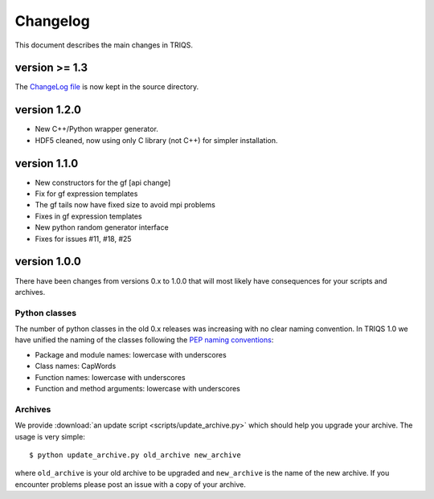 
.. _changelog:

Changelog
=========

This document describes the main changes in TRIQS.

version >= 1.3
------------

The `ChangeLog file <https://github.com/TRIQS/triqs/blob/778ba8590153db10950a531a73e6b6b42e78bb19/ChangeLog.md>`_ 
is now kept in the source directory.


version 1.2.0
-------------

* New C++/Python wrapper generator.
* HDF5 cleaned, now using only C library (not C++) for simpler installation.

version 1.1.0
-------------

* New constructors for the gf [api change]
* Fix for gf expression templates
* The gf tails now have fixed size to avoid mpi problems
* Fixes in gf expression templates
* New python random generator interface
* Fixes for issues #11, #18, #25

version 1.0.0
-------------

There have been changes from versions 0.x to 1.0.0 that will most likely have
consequences for your scripts and archives.

Python classes
~~~~~~~~~~~~~~

The number of python classes in the old 0.x releases was increasing with no
clear naming convention. In TRIQS 1.0 we have unified the naming of the classes
following the `PEP naming conventions
<http://www.python.org/dev/peps/pep-0008/#naming-conventions>`_:

* Package and module names: lowercase with underscores
* Class names: CapWords
* Function names: lowercase with underscores
* Function and method arguments: lowercase with underscores

Archives
~~~~~~~~

We provide :download:`an update script <scripts/update_archive.py>` which should
help you upgrade your archive. The usage is very simple::

  $ python update_archive.py old_archive new_archive

where ``old_archive`` is your old archive to be upgraded and ``new_archive`` is
the name of the new archive. If you encounter problems please post an
issue with a copy of your archive.
